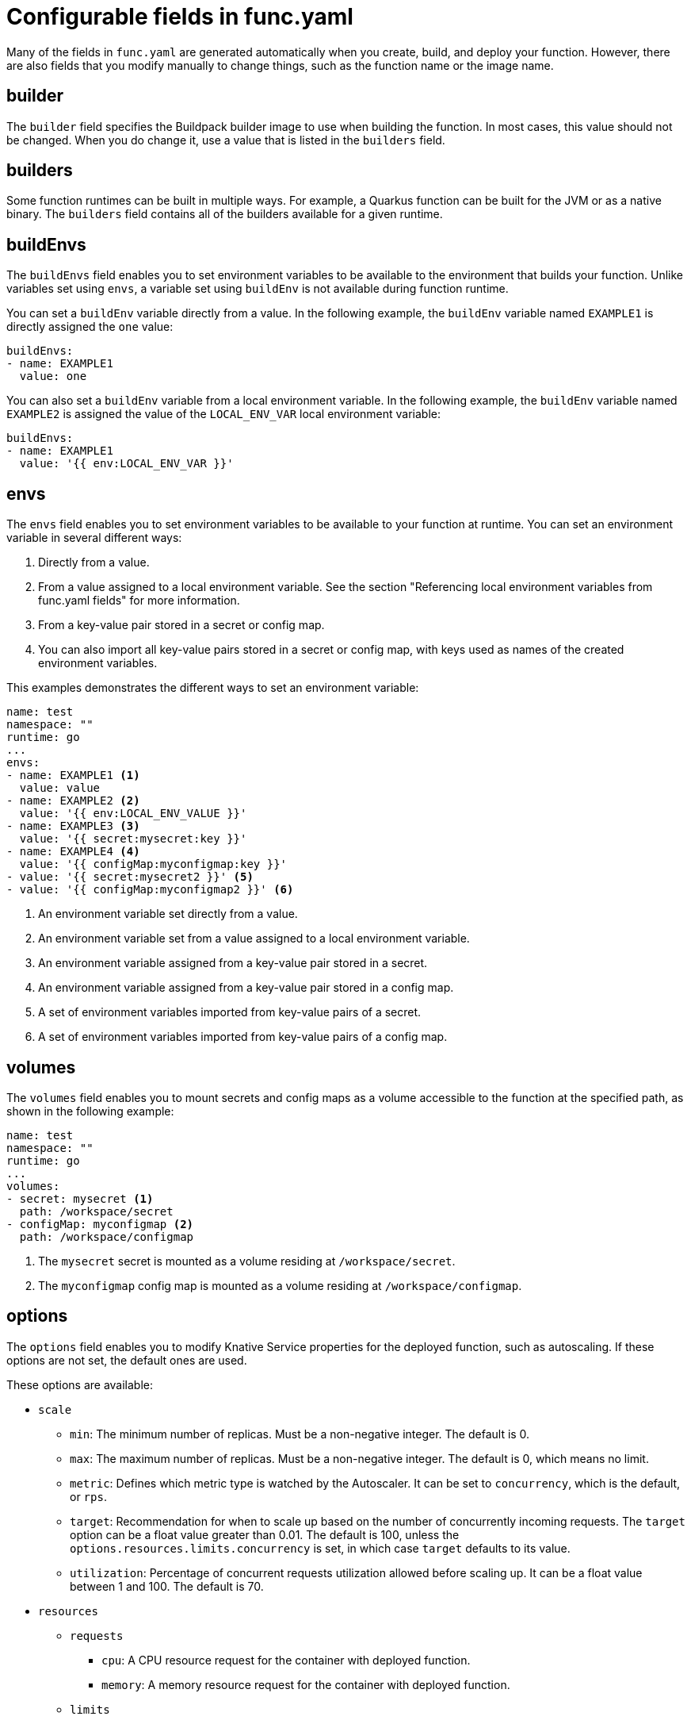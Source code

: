 // Module included in the following assemblies:
//
// * serverless/functions/serverless-functions-yaml.adoc

:_content-type: REFERENCE
[id="serverless-functions-func-yaml_{context}"]
= Configurable fields in func.yaml

Many of the fields in `func.yaml` are generated automatically when you create, build, and deploy your function. However, there are also fields that you modify manually to change things, such as the function name or the image name.

[id="serverless-functions-func-yaml-builder_{context}"]
== builder

The `builder` field specifies the Buildpack builder image to use when building the function. In most cases, this value should not be changed. When you do change it, use a value that is listed in the `builders` field.

[id="serverless-functions-func-yaml-builders_{context}"]
== builders

Some function runtimes can be built in multiple ways. For example, a Quarkus function can be built for the JVM or as a native binary. The `builders` field contains all of the builders available for a given runtime.

[id="serverless-functions-func-yaml-buildenvs_{context}"]
== buildEnvs

The `buildEnvs` field enables you to set environment variables to be available to the environment that builds your function. Unlike variables set using `envs`, a variable set using `buildEnv` is not available during function runtime.

You can set a `buildEnv` variable directly from a value. In the following example, the `buildEnv` variable named `EXAMPLE1` is directly assigned the `one` value:

[source,yaml]
----
buildEnvs:
- name: EXAMPLE1
  value: one
----

You can also set a `buildEnv` variable from a local environment variable. In the following example, the `buildEnv` variable named `EXAMPLE2` is assigned the value of the `LOCAL_ENV_VAR` local environment variable:

[source,yaml]
----
buildEnvs:
- name: EXAMPLE1
  value: '{{ env:LOCAL_ENV_VAR }}'
----

[id="serverless-functions-func-yaml-envs_{context}"]
== envs

The `envs` field enables you to set environment variables to be available to your function at runtime. You can set an environment variable in several different ways:

. Directly from a value.
. From a value assigned to a local environment variable. See the section "Referencing local environment variables from func.yaml fields" for more information.
. From a key-value pair stored in a secret or config map.
. You can also import all key-value pairs stored in a secret or config map, with keys used as names of the created environment variables.

This examples demonstrates the different ways to set an environment variable:

[source,yaml]
----
name: test
namespace: ""
runtime: go
...
envs:
- name: EXAMPLE1 <1>
  value: value
- name: EXAMPLE2 <2>
  value: '{{ env:LOCAL_ENV_VALUE }}'
- name: EXAMPLE3 <3>
  value: '{{ secret:mysecret:key }}'
- name: EXAMPLE4 <4>
  value: '{{ configMap:myconfigmap:key }}'
- value: '{{ secret:mysecret2 }}' <5>
- value: '{{ configMap:myconfigmap2 }}' <6>
----
<1> An environment variable set directly from a value.
<2> An environment variable set from a value assigned to a local environment variable.
<3> An environment variable assigned from a key-value pair stored in a secret.
<4> An environment variable assigned from a key-value pair stored in a config map.
<5> A set of environment variables imported from key-value pairs of a secret.
<6> A set of environment variables imported from key-value pairs of a config map.

[id="serverless-functions-func-yaml-volumes_{context}"]
== volumes

The `volumes` field enables you to mount secrets and config maps as a volume accessible to the function at the specified path, as shown in the following example:

[source,yaml]
----
name: test
namespace: ""
runtime: go
...
volumes:
- secret: mysecret <1>
  path: /workspace/secret
- configMap: myconfigmap <2>
  path: /workspace/configmap
----
<1> The `mysecret` secret is mounted as a volume residing at `/workspace/secret`.
<2> The `myconfigmap` config map is mounted as a volume residing at `/workspace/configmap`.

[id="serverless-functions-func-yaml-options_{context}"]
== options

The `options` field enables you to modify Knative Service properties for the deployed function, such as autoscaling. If these options are not set, the default ones are used.

These options are available:

* `scale`
** `min`: The minimum number of replicas. Must be a non-negative integer. The default is 0.
** `max`: The maximum number of replicas. Must be a non-negative integer. The default is 0, which means no limit.
** `metric`: Defines which metric type is watched by the Autoscaler. It can be set to `concurrency`, which is the default, or `rps`.
** `target`: Recommendation for when to scale up based on the number of concurrently incoming requests. The `target` option can be a float value greater than 0.01. The default is 100, unless the `options.resources.limits.concurrency` is set, in which case `target` defaults to its value.
** `utilization`: Percentage of concurrent requests utilization allowed before scaling up. It can be a float value between 1 and 100. The default is 70.
* `resources`
** `requests`
*** `cpu`: A CPU resource request for the container with deployed function.
*** `memory`: A memory resource request for the container with deployed function.
** `limits`
*** `cpu`: A CPU resource limit for the container with deployed function.
*** `memory`: A memory resource limit for the container with deployed function.
*** `concurrency`: Hard Limit of concurrent requests to be processed by a single replica. It can be integer value greater than or equal to 0, default is 0 - meaning no limit.

This is an example configuration of the `scale` options:

[source,yaml]
----
name: test
namespace: ""
runtime: go
...
options:
  scale:
    min: 0
    max: 10
    metric: concurrency
    target: 75
    utilization: 75
  resources:
    requests:
      cpu: 100m
      memory: 128Mi
    limits:
      cpu: 1000m
      memory: 256Mi
      concurrency: 100
----

[id="serverless-functions-func-yaml-image_{context}"]
== image

The `image` field sets the image name for your function after it has been built. You can modify this field. If you do, the next time you run `kn func build` or `kn func deploy`, the function image will be created with the new name.

[id="serverless-functions-func-yaml-imagedigest_{context}"]
== imageDigest

The `imageDigest` field contains the SHA256 hash of the image manifest when the function is deployed. Do not modify this value.

[id="serverless-functions-func-yaml-labels_{context}"]
== labels

The `labels` field enables you to set labels on a deployed function.

You can set a label directly from a value. In the following example, the label with the `role` key is directly assigned the value of `backend`:

[source,yaml]
----
labels:
- key: role
  value: backend
----

You can also set a label from a local environment variable. In the following example, the label with the `author` key is assigned the value of the `USER` local environment variable:

[source,yaml]
----
labels:
- key: author
  value: '{{ env:USER }}'
----

[id="serverless-functions-func-yaml-name_{context}"]
== name

The `name` field defines the name of your function. This value is used as the name of your Knative service when it is deployed. You can change this field to rename the function on subsequent deployments.

[id="serverless-functions-func-yaml-namespace_{context}"]
== namespace

The `namespace` field specifies the namespace in which your function is deployed.

[id="serverless-functions-func-yaml-runtime_{context}"]
== runtime

The `runtime` field specifies the language runtime for your function, for example, `python`.
